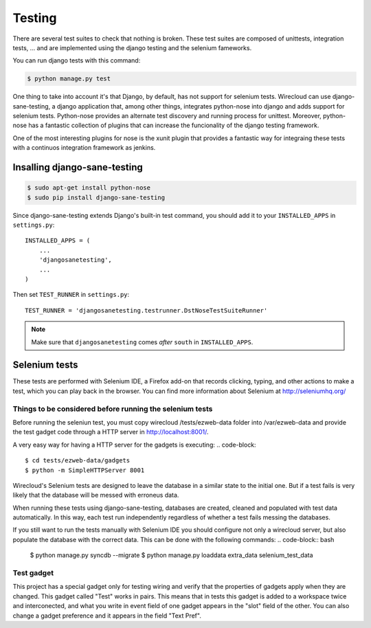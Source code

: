 Testing
-------

There are several test suites to check that nothing is broken. These test
suites are composed of unittests, integration tests, ... and are implemented
using the django testing and the selenium fameworks.

You can run django tests with this command:

.. code-block:: bash

    $ python manage.py test

One thing to take into account it's that Django, by default, has not support
for selenium tests. Wirecloud can use django-sane-testing, a django application
that, among other things, integrates python-nose into django and adds support
for selenium tests. Python-nose provides an alternate test discovery and
running process for unittest. Moreover, python-nose has a fantastic collection of
plugins that can increase the funcionality of the django testing framework.

One of the most interesting plugins for nose is the xunit plugin that provides
a fantastic way for integraing these tests with a continuos integration
framework as jenkins.

Insalling django-sane-testing
~~~~~~~~~~~~~~~~~~~~~~~~~~~~~

.. code-block:: bash

    $ sudo apt-get install python-nose
    $ sudo pip install django-sane-testing

Since django-sane-testing extends Django's built-in test command, you should
add it to your ``INSTALLED_APPS`` in ``settings.py``::

    INSTALLED_APPS = (
        ...
        'djangosanetesting',
        ...
    )

Then set ``TEST_RUNNER`` in ``settings.py``: ::

    TEST_RUNNER = 'djangosanetesting.testrunner.DstNoseTestSuiteRunner'

.. admonition:: Note

    Make sure that ``djangosanetesting`` comes *after* ``south`` in
    ``INSTALLED_APPS``.

Selenium tests
~~~~~~~~~~~~~~

These tests are performed with Selenium IDE, a Firefox add-on that records
clicking, typing, and other actions to make a test, which you can play back
in the browser. You can find more information about Selenium
at http://seleniumhq.org/


Things to be considered before running the selenium tests
.........................................................

Before running the seleniun test, you must copy wirecloud /tests/ezweb-data
folder into /var/ezweb-data and provide the test gadget code through a HTTP
server in http://localhost:8001/.

A very easy way for having a HTTP server for the gadgets is executing:
.. code-block::
    $ cd tests/ezweb-data/gadgets
    $ python -m SimpleHTTPServer 8001

Wirecloud's Selenium tests are designed to leave the database in a similar
state to the initial one. But if a test fails is very likely that the
database will be messed with erroneus data.

When running these tests using django-sane-testing, databases are created,
cleaned and populated with test data automatically. In this way, each test run
independently regardless of whether a test fails messing the databases.

If you still want to run the tests manually with Selenium IDE you should
configure not only a wirecloud server, but also populate the database with the
correct data. This can be done with the following commands:
.. code-block:: bash
   $ python manage.py syncdb --migrate
   $ python manage.py loaddata extra_data selenium_test_data

Test gadget
...........

This project has a special gadget only for testing wiring and verify that the
properties of gadgets apply when they are changed. This gadget called "Test"
works in pairs. This means that in tests this gadget is added to a workspace
twice and interconected, and what you write in event field of one gadget
appears in the "slot" field of the other. You can also change a gadget
preference and it appears in the field "Text Pref".
